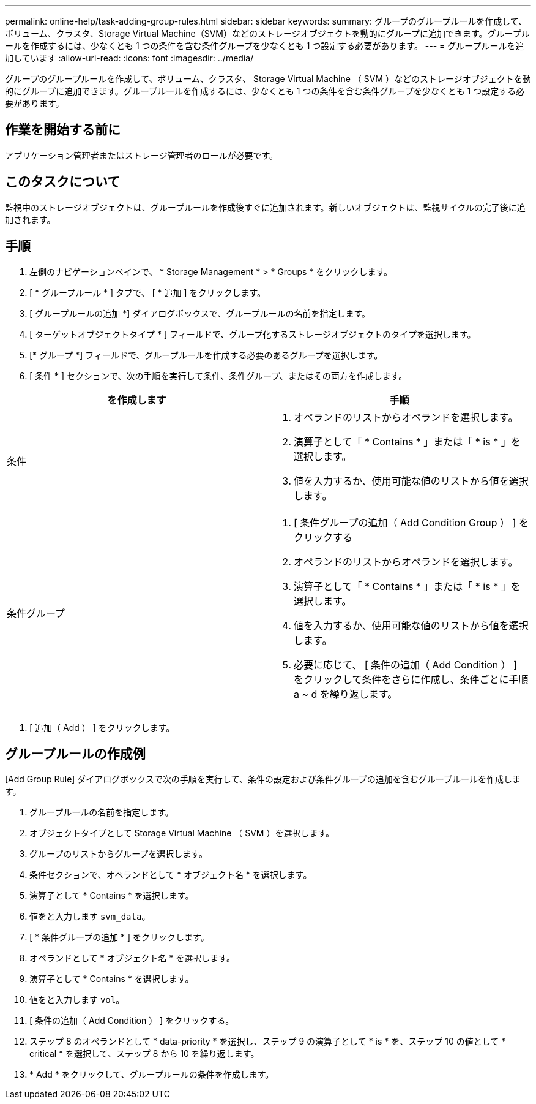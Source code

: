 ---
permalink: online-help/task-adding-group-rules.html 
sidebar: sidebar 
keywords:  
summary: グループのグループルールを作成して、ボリューム、クラスタ、Storage Virtual Machine（SVM）などのストレージオブジェクトを動的にグループに追加できます。グループルールを作成するには、少なくとも 1 つの条件を含む条件グループを少なくとも 1 つ設定する必要があります。 
---
= グループルールを追加しています
:allow-uri-read: 
:icons: font
:imagesdir: ../media/


[role="lead"]
グループのグループルールを作成して、ボリューム、クラスタ、 Storage Virtual Machine （ SVM ）などのストレージオブジェクトを動的にグループに追加できます。グループルールを作成するには、少なくとも 1 つの条件を含む条件グループを少なくとも 1 つ設定する必要があります。



== 作業を開始する前に

アプリケーション管理者またはストレージ管理者のロールが必要です。



== このタスクについて

監視中のストレージオブジェクトは、グループルールを作成後すぐに追加されます。新しいオブジェクトは、監視サイクルの完了後に追加されます。



== 手順

. 左側のナビゲーションペインで、 * Storage Management * > * Groups * をクリックします。
. [ * グループルール * ] タブで、 [ * 追加 ] をクリックします。
. [ グループルールの追加 *] ダイアログボックスで、グループルールの名前を指定します。
. [ ターゲットオブジェクトタイプ * ] フィールドで、グループ化するストレージオブジェクトのタイプを選択します。
. [* グループ *] フィールドで、グループルールを作成する必要のあるグループを選択します。
. [ 条件 * ] セクションで、次の手順を実行して条件、条件グループ、またはその両方を作成します。


[cols="2*"]
|===
| を作成します | 手順 


 a| 
条件
 a| 
. オペランドのリストからオペランドを選択します。
. 演算子として「 * Contains * 」または「 * is * 」を選択します。
. 値を入力するか、使用可能な値のリストから値を選択します。




 a| 
条件グループ
 a| 
. [ 条件グループの追加（ Add Condition Group ） ] をクリックする
. オペランドのリストからオペランドを選択します。
. 演算子として「 * Contains * 」または「 * is * 」を選択します。
. 値を入力するか、使用可能な値のリストから値を選択します。
. 必要に応じて、 [ 条件の追加（ Add Condition ） ] をクリックして条件をさらに作成し、条件ごとに手順 a ~ d を繰り返します。


|===
. [ 追加（ Add ） ] をクリックします。




== グループルールの作成例

[Add Group Rule] ダイアログボックスで次の手順を実行して、条件の設定および条件グループの追加を含むグループルールを作成します。

. グループルールの名前を指定します。
. オブジェクトタイプとして Storage Virtual Machine （ SVM ）を選択します。
. グループのリストからグループを選択します。
. 条件セクションで、オペランドとして * オブジェクト名 * を選択します。
. 演算子として * Contains * を選択します。
. 値をと入力します `svm_data`。
. [ * 条件グループの追加 * ] をクリックします。
. オペランドとして * オブジェクト名 * を選択します。
. 演算子として * Contains * を選択します。
. 値をと入力します `vol`。
. [ 条件の追加（ Add Condition ） ] をクリックする。
. ステップ 8 のオペランドとして * data-priority * を選択し、ステップ 9 の演算子として * is * を、ステップ 10 の値として * critical * を選択して、ステップ 8 から 10 を繰り返します。
. * Add * をクリックして、グループルールの条件を作成します。

